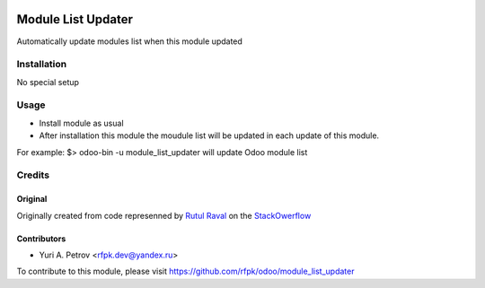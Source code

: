 .. image:: https://img.shields.io/badge/license-AGPL--3-blue.svg
   :target: http://www.gnu.org/licenses/agpl-3.0-standalone.html
   :alt: License: Affero GPL-3

===================
Module List Updater
===================

Automatically update modules list when this module updated

Installation
============

No special setup

Usage
=====
* Install module as usual
* After installation this module the moudule list will be updated in each update of this module.



For example:
$> odoo-bin -u module_list_updater
will update Odoo module list

Credits
=======

Original
--------

Originally created from code represenned by `Rutul Raval <http://stackoverflow.com/users/4476694/rutul-raval>`_ on the `StackOwerflow <http://stackoverflow.com/questions/33560782/update-module-list-odoo/33561291>`_

Contributors
------------

* Yuri A. Petrov <rfpk.dev@yandex.ru>

To contribute to this module, please visit https://github.com/rfpk/odoo/module_list_updater


